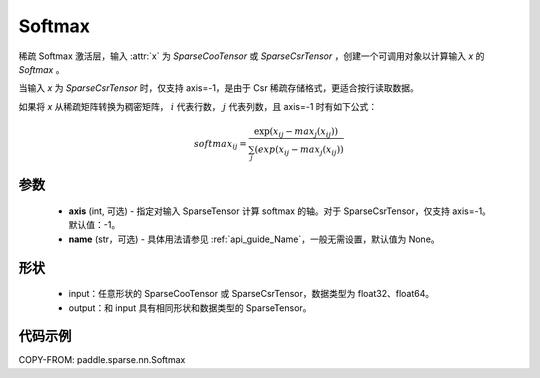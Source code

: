 .. _cn_api_paddle_sparse_nn_Softmax:

Softmax
-------------------------------
.. py:class:: paddle.sparse.nn.Softmax(axis=-1, name=None)

稀疏 Softmax 激活层，输入 :attr:`x` 为 `SparseCooTensor` 或 `SparseCsrTensor` ，创建一个可调用对象以计算输入 `x` 的 `Softmax` 。

当输入 `x` 为 `SparseCsrTensor` 时，仅支持 axis=-1，是由于 Csr 稀疏存储格式，更适合按行读取数据。

如果将 `x` 从稀疏矩阵转换为稠密矩阵， :math:`i`  代表行数， :math:`j` 代表列数，且 axis=-1 时有如下公式：

.. math::
    softmax_ij = \frac{\exp(x_ij - max_j(x_ij))}{\sum_j(exp(x_ij - max_j(x_ij))}

参数
::::::::::
    - **axis** (int, 可选) - 指定对输入 SparseTensor 计算 softmax 的轴。对于 SparseCsrTensor，仅支持 axis=-1。默认值：-1。
    - **name** (str，可选) - 具体用法请参见 :ref:`api_guide_Name`，一般无需设置，默认值为 None。

形状
:::::::::
    - input：任意形状的 SparseCooTensor 或 SparseCsrTensor，数据类型为 float32、float64。
    - output：和 input 具有相同形状和数据类型的 SparseTensor。

代码示例
:::::::::

COPY-FROM: paddle.sparse.nn.Softmax
